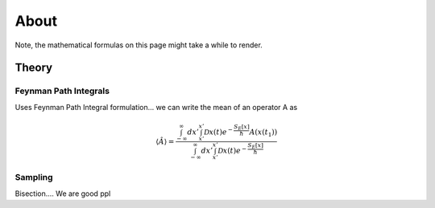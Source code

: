 About
=====

Note, the mathematical formulas on this page might take a while to render.

Theory
------

Feynman Path Integrals
^^^^^^^^^^^^^^^^^^^^^^

Uses Feynman Path Integral formulation... we can write the mean of an operator
A as

.. math:: \langle \hat{A} \rangle =  \frac{ \int_{-\infty}^\infty
          dx' \int_{x'}^{x'} \mathcal{D} x(t) e^{- \frac{S_E [x]}{\hbar}}
          A(x(t_1))}{\int_{-\infty}^{\infty}dx' \int_{x'}^{x'} \mathcal{D} x(t)
          e^{- \frac{S_E [x]}{\hbar}}}




Sampling
^^^^^^^^
Bisection....
We are good ppl
